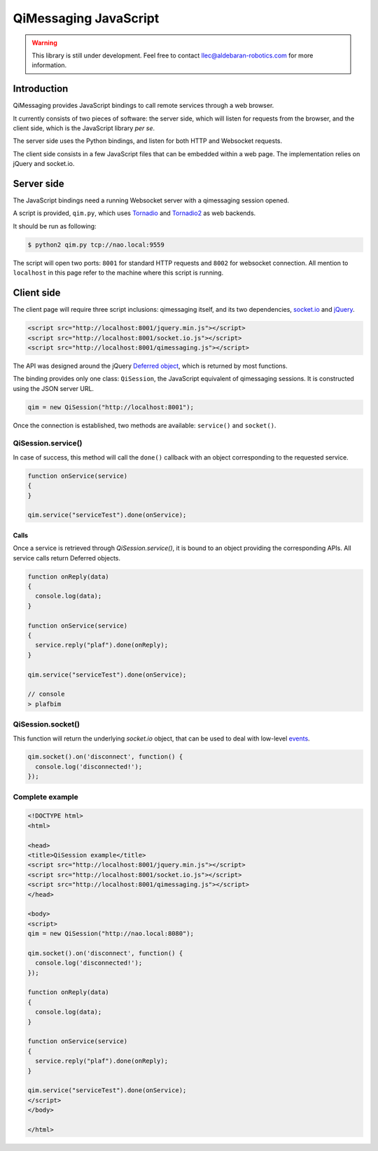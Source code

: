 **********************
QiMessaging JavaScript
**********************

.. warning::
   This library is still under development. Feel free to contact
   llec@aldebaran-robotics.com for more information.

Introduction
============

QiMessaging provides JavaScript bindings to call remote services through
a web browser.

It currently consists of two pieces of software: the server side, which
will listen for requests from the browser, and the client side, which is
the JavaScript library *per se*.

The server side uses the Python bindings, and listen for both HTTP and
Websocket requests.

The client side consists in a few JavaScript files that can be embedded
within a web page. The implementation relies on jQuery and socket.io.

Server side
===========

The JavaScript bindings need a running Websocket server with a qimessaging
session opened.

A script is provided, ``qim.py``, which uses
`Tornadio <https://github.com/facebook/tornado>`_ and
`Tornadio2 <home/laurent/src/master/lib/qimessaging/js/doc/source>`_ as
web backends.

It should be run as following:

.. code-block:: sh

   $ python2 qim.py tcp://nao.local:9559

The script will open two ports: ``8001`` for standard HTTP requests and
``8002`` for websocket connection. All mention to ``localhost`` in this page
refer to the machine where this script is running.

Client side
===========

The client page will require three script inclusions: qimessaging itself,
and its two dependencies, `socket.io <http://socket.io/>`_ and
`jQuery <http://www.jquery.com/>`_.

.. code-block:: html

   <script src="http://localhost:8001/jquery.min.js"></script>
   <script src="http://localhost:8001/socket.io.js"></script>
   <script src="http://localhost:8001/qimessaging.js"></script>

The API was designed around the jQuery
`Deferred object <http://api.jquery.com/category/deferred-object/>`_, which
is returned by most functions.

The binding provides only one class: ``QiSession``, the JavaScript equivalent
of qimessaging sessions. It is constructed using the JSON server URL.

.. code-block:: javascript

   qim = new QiSession("http://localhost:8001");

Once the connection is established, two methods are available: ``service()``
and ``socket()``.

QiSession.service()
-------------------

In case of success, this method will call the ``done()`` callback with an
object corresponding to the requested service.

.. code-block:: javascript

   function onService(service)
   {
   }

   qim.service("serviceTest").done(onService);

Calls
^^^^^

Once a service is retrieved through `QiSession.service()`, it is bound
to an object providing the corresponding APIs. All service calls return
Deferred objects.

.. code-block:: javascript

   function onReply(data)
   {
     console.log(data);
   }

   function onService(service)
   {
     service.reply("plaf").done(onReply);
   }

   qim.service("serviceTest").done(onService);

   // console
   > plafbim

QiSession.socket()
------------------

This function will return the underlying `socket.io` object, that can
be used to deal with low-level
`events <https://github.com/LearnBoost/socket.io/wiki/Exposed-events>`_.

.. code-block:: javascript

   qim.socket().on('disconnect', function() {
     console.log('disconnected!');
   });

Complete example
----------------

.. code-block:: html

   <!DOCTYPE html>
   <html>

   <head>
   <title>QiSession example</title>
   <script src="http://localhost:8001/jquery.min.js"></script>
   <script src="http://localhost:8001/socket.io.js"></script>
   <script src="http://localhost:8001/qimessaging.js"></script>
   </head>

   <body>
   <script>
   qim = new QiSession("http://nao.local:8080");

   qim.socket().on('disconnect', function() {
     console.log('disconnected!');
   });

   function onReply(data)
   {
     console.log(data);
   }

   function onService(service)
   {
     service.reply("plaf").done(onReply);
   }

   qim.service("serviceTest").done(onService);
   </script>
   </body>

   </html>
